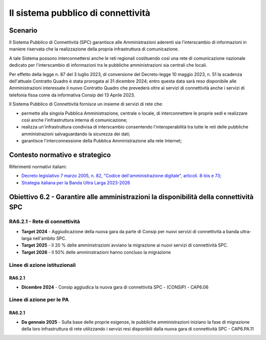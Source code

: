Il sistema pubblico di connettività
===================================

Scenario
--------

Il Sistema Pubblico di Connettività (SPC) garantisce alle
Amministrazioni aderenti sia l'interscambio di informazioni in maniere
riservata che la realizzazione della propria infrastruttura di
comunicazione.

A tale Sistema possono interconnettersi anche le reti regionali
costituendo così una rete di comunicazione nazionale dedicato per
l'interscambio di informazioni tra le pubbliche amministrazioni sia
centrali che locali.

Per effetto della legge n. 87 del 3 luglio 2023, di conversione del
Decreto-legge 10 maggio 2023, n. 51 la scadenza dell'attuale Contratto
Quadro è stata prorogata al 31 dicembre 2024; entro questa data sarà
reso disponibile alle Amministrazioni interessate il nuovo Contratto
Quadro che prevederà oltre ai servizi di connettività anche i servizi di
telefonia fissa come da informativa Consip del 13 Aprile 2023.

Il Sistema Pubblico di Connettività fornisce un insieme di servizi di
rete che:

-  permette alla singola Pubblica Amministrazione, centrale o locale, di
   interconnettere le proprie sedi e realizzare così anche
   l'infrastruttura interna di comunicazione;

-  realizza un'infrastruttura condivisa di interscambio consentendo
   l'interoperabilità tra tutte le reti delle pubbliche amministrazioni
   salvaguardando la sicurezza dei dati;

-  garantisce l'interconnessione della Pubblica Amministrazione alla
   rete Internet;

Contesto normativo e strategico
-------------------------------

Riferimenti normativi italiani:

-  `Decreto legislativo 7 marzo 2005, n. 82, "Codice
   dell'amministrazione
   digitale", articoli. 8-bis e 73; <https://www.normattiva.it/uri-res/N2Ls?urn:nir:stato:decreto.legislativo:2005-03-07;82!vig=>`__

-  `Strategia italiana per la Banda Ultra Larga
   2023-2026 <https://assets.innovazione.gov.it/1696517912-strategia-bul-07_08_23.pdf>`__

Obiettivo 6.2 - Garantire alle amministrazioni la disponibilità della connettività SPC 
---------------------------------------------------------------------------------------

RA6.2.1 - Rete di connettività
~~~~~~~~~~~~~~~~~~~~~~~~~~~~~~

-  **Target 2024** - Aggiudicazione della nuova gara da parte di Consip
   per nuovi servizi di connettività a banda ultra-larga nell'ambito
   SPC.

-  **Target 2025** - Il 20 % delle amministrazioni avviano la migrazione
   ai nuovi servizi di connettività SPC.

-  **Target 2026** - Il 50% delle amministrazioni hanno concluso la
   migrazione

Linee di azione istituzionali
~~~~~~~~~~~~~~~~~~~~~~~~~~~~~

RA6.2.1
^^^^^^^

-  **Dicembre 2024** - Consip aggiudica la nuova gara di connettività
   SPC - (CONSIP) - CAP6.06

Linee di azione per le PA 
~~~~~~~~~~~~~~~~~~~~~~~~~~

RA6.2.1
^^^^^^^

-  **Da gennaio 2025** - Sulla base delle proprie esigenze, le pubbliche
   amministrazioni iniziano la fase di migrazione della loro
   infrastruttura di rete utilizzando i servizi resi disponibili dalla
   nuova gara di connettività SPC - CAP6.PA.11

